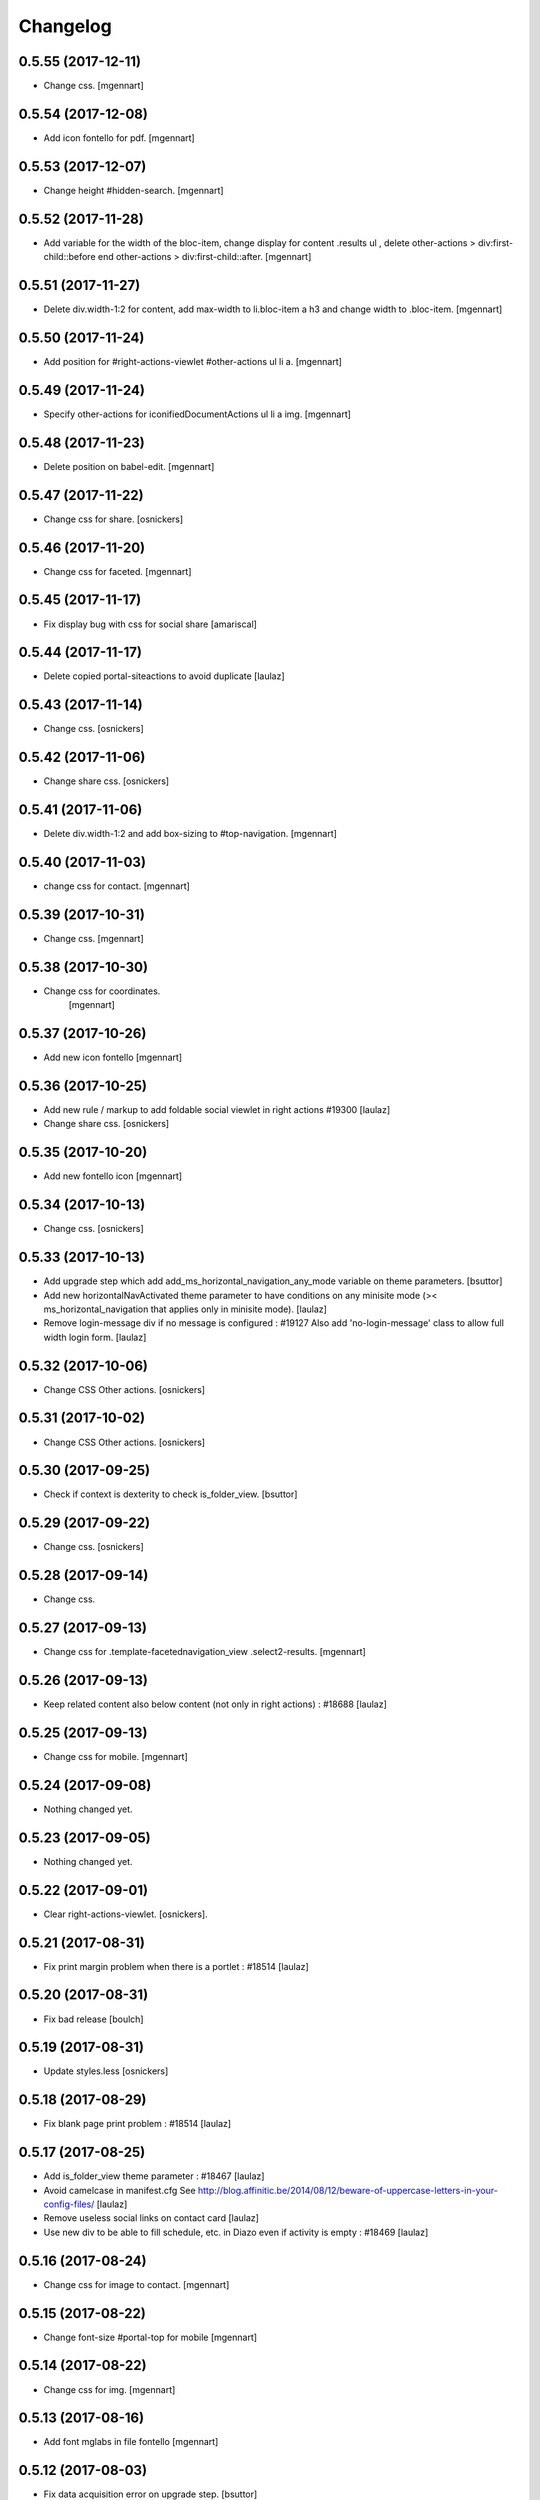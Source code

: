 Changelog
=========

0.5.55 (2017-12-11)
-------------------

- Change css.
  [mgennart]

0.5.54 (2017-12-08)
-------------------

- Add icon fontello for pdf.
  [mgennart]

0.5.53 (2017-12-07)
-------------------

- Change height #hidden-search.
  [mgennart]

0.5.52 (2017-11-28)
-------------------

- Add variable for the width of the bloc-item, change display for content .results ul , delete other-actions > div:first-child::before end other-actions > div:first-child::after.
  [mgennart]


0.5.51 (2017-11-27)
-------------------

- Delete div.width-1\:2 for content, add max-width to li.bloc-item a h3 and change width to .bloc-item.
  [mgennart]


0.5.50 (2017-11-24)
-------------------

- Add position for #right-actions-viewlet  #other-actions ul li a.
  [mgennart]


0.5.49 (2017-11-24)
-------------------

- Specify other-actions for iconifiedDocumentActions ul li a img.
  [mgennart]

0.5.48 (2017-11-23)
-------------------

- Delete position on babel-edit.
  [mgennart]

0.5.47 (2017-11-22)
-------------------

- Change css for share.
  [osnickers]

0.5.46 (2017-11-20)
-------------------

- Change css for faceted.
  [mgennart]

0.5.45 (2017-11-17)
-------------------

- Fix display bug with css for social share
  [amariscal]


0.5.44 (2017-11-17)
-------------------

- Delete copied portal-siteactions to avoid duplicate
  [laulaz]


0.5.43 (2017-11-14)
-------------------

- Change css.
  [osnickers]


0.5.42 (2017-11-06)
-------------------

- Change share css.
  [osnickers]


0.5.41 (2017-11-06)
-------------------

- Delete div.width-1\:2 and add box-sizing to #top-navigation.
  [mgennart]


0.5.40 (2017-11-03)
-------------------

- change css for contact.
  [mgennart]


0.5.39 (2017-10-31)
-------------------

- Change css.
  [mgennart]


0.5.38 (2017-10-30)
-------------------

- Change css for coordinates.
   [mgennart]

0.5.37 (2017-10-26)
-------------------

- Add new icon fontello
  [mgennart]


0.5.36 (2017-10-25)
-------------------

- Add new rule / markup to add foldable social viewlet in right actions #19300
  [laulaz]

- Change share css.
  [osnickers]

0.5.35 (2017-10-20)
-------------------

- Add new fontello icon
  [mgennart]

0.5.34 (2017-10-13)
-------------------

- Change css.
  [osnickers]


0.5.33 (2017-10-13)
-------------------

- Add upgrade step which add add_ms_horizontal_navigation_any_mode variable
  on theme parameters.
  [bsuttor]

- Add new horizontalNavActivated theme parameter to have conditions on any
  minisite mode (>< ms_horizontal_navigation that applies only in minisite
  mode).
  [laulaz]

- Remove login-message div if no message is configured : #19127
  Also add 'no-login-message' class to allow full width login form.
  [laulaz]


0.5.32 (2017-10-06)
-------------------

- Change CSS Other actions.
  [osnickers]


0.5.31 (2017-10-02)
-------------------

- Change CSS Other actions.
  [osnickers]


0.5.30 (2017-09-25)
-------------------

- Check if context is dexterity to check is_folder_view.
  [bsuttor]


0.5.29 (2017-09-22)
-------------------

- Change css.
  [osnickers]


0.5.28 (2017-09-14)
-------------------

- Change css.


0.5.27 (2017-09-13)
-------------------

- Change css for .template-facetednavigation_view .select2-results.
  [mgennart]


0.5.26 (2017-09-13)
-------------------

- Keep related content also below content (not only in right actions) : #18688
  [laulaz]


0.5.25 (2017-09-13)
-------------------

- Change css for mobile.
  [mgennart]


0.5.24 (2017-09-08)
-------------------

- Nothing changed yet.


0.5.23 (2017-09-05)
-------------------

- Nothing changed yet.


0.5.22 (2017-09-01)
-------------------

- Clear right-actions-viewlet.
  [osnickers].


0.5.21 (2017-08-31)
-------------------

- Fix print margin problem when there is a portlet : #18514
  [laulaz]


0.5.20 (2017-08-31)
-------------------

- Fix bad release
  [boulch]


0.5.19 (2017-08-31)
-------------------

- Update styles.less
  [osnickers]


0.5.18 (2017-08-29)
-------------------

- Fix blank page print problem : #18514
  [laulaz]


0.5.17 (2017-08-25)
-------------------

- Add is_folder_view theme parameter : #18467
  [laulaz]

- Avoid camelcase in manifest.cfg
  See http://blog.affinitic.be/2014/08/12/beware-of-uppercase-letters-in-your-config-files/
  [laulaz]

- Remove useless social links on contact card
  [laulaz]

- Use new div to be able to fill schedule, etc. in Diazo even if activity is
  empty : #18469
  [laulaz]


0.5.16 (2017-08-24)
-------------------

- Change css for image to contact.
  [mgennart]


0.5.15 (2017-08-22)
-------------------

- Change font-size #portal-top for mobile
  [mgennart]


0.5.14 (2017-08-22)
-------------------

- Change css for img.
  [mgennart]


0.5.13 (2017-08-16)
-------------------

- Add font mglabs in file fontello
  [mgennart]


0.5.12 (2017-08-03)
-------------------

- Fix data acquisition error on upgrade step.
  [bsuttor]


0.5.11 (2017-08-02)
-------------------

- Change css for slider.
   [mgennart]


0.5.10 (2017-07-26)
-------------------

- css adaptations.
  [mgennart]

0.5.9 (2017-07-24)
------------------

- Css adaptations.
  [bsuttor]


0.5.8 (2017-07-17)
------------------

- Update css.
  [osnickers]


0.5.7 (2017-07-17)
------------------

- Add upgrade to clean portal_skins from all cpskin (unused) skins / folders
  [laulaz]

- Fix icon-home commented code by mistake
  [laulaz]

- Change fields order on organization pages : #17751
  [laulaz]


0.5.6 (2017-07-06)
------------------

- Add fontello icon.
  [mgennart]


0.5.5 (2017-07-05)
------------------

- Change css for view facted list.
  [mgennart]

0.5.4 (2017-07-04)
------------------

- Change css for login page and view facted list
  [mgennart]


0.5.3 (2017-07-03)
------------------

- Add sticky right actions panel (for portlets and TOC) : #17748
  [laulaz]

- Fix: login_message fails if text field is empty.
  [bsuttor]


0.5.2 (2017-06-15)
------------------

- Many CSS changes
  [maud]

- Fix cookies messages on login form
  [laulaz]

- Fix LESS upgrade to keep CSS order even if reinstalled (which is the case
  during auto upgrade-portals) : #17714
  [laulaz]


0.5.1 (2017-05-31)
------------------

- Handle ploneCustom.css migration to LESS for both DTML method and File
  [laulaz]


0.5 (2017-05-29)
----------------

- Add dependency on cpskin.core (at install) to access banner_activation view
  [laulaz]

- Theme parameters harmonization
  [laulaz]

- Avoid explicit dependency to cpskin.minisite via a Diazo parameter. Use
  local method instead (with check on cpskin.minisite availability)
  [laulaz]

- Fix LESS files sort order in portal_less
  [laulaz]

- Setup initial LESS related code, files and migration from ploneCustom.css
  [laulaz]


0.4.14 (2017-05-10)
-------------------

- Duplicate CSS rules for now to handle #slider -> #slider-a-la-une and
  #carousel -> #carousel-a-la-une ids at the same time (#16991)
  [laulaz]


0.4.13 (2017-02-16)
-------------------

- Set version of profile.
  [bsuttor]


0.4.12 (2016-08-10)
-------------------

- If you add a document named 'login-message' on navigation root, its content will be visible on login form.
  [bsuttor]


0.4.11 (2016-06-13)
-------------------

- Add is_homepage and environment theme parameters
  [laulaz]

- Add is_homepage and environment views.
  [bsuttor]


0.4.10 (2016-04-19)
-------------------

- Remove rules that already exists in diazotheme.frameworks
  [laulaz]


0.4.9 (2016-01-12)
------------------

- Add css for collective.cookiecuttr integration.
  [bsuttor]


0.4.8 (2015-08-07)
------------------

- Remove .section-notheme #portal-breadcrumbs {display: none;}. Indeed, this code is now imported into homepage template directly.
  [bsuttor]

0.4.7 (2015-06-22)
------------------

- Nothing changed yet.


0.4.6 (2015-06-11)
------------------

- Nothing changed yet.


0.4.5 (2015-03-19)
------------------

- Fix randomly broken html (no head, ...)
  See details in http://trac.imio.be/trac/ticket/10615


0.4.4 (2015-02-19)
------------------

- Move Language selector to the top bar (#10069)
- Remove more elements from printed output


0.4.3 (2014-11-18)
------------------

- Change header position
- Minor improvements
- CSS cleanup


0.4.2 (2014-11-12)
------------------

- CSS changes


0.4.1 (2014-11-12)
------------------

- Fix natural orders (affinitic #6062)
- Change Diazo rules for more adaptability (affinitic #6062)


0.4 (2014-10-22)
----------------

- Add method to get current theme (affinitic #6038)
- Add CSS files taken out custom
- Minor fixes


0.3 (2014-10-07)
----------------

- Remove MenuTools viewlet (affinitic #6023)
- Use default Plone favicon mechanism (affinitic #5959)
- Use natural order for portal actions (affinitic #5972)
- Move social bookmarks icons to top (affinitic #5979)
- Remove Subject tags from Collection criteria and sort (affinitic #5899)
- Cleanup Diazo rules


0.2 (2014-08-21)
----------------

- Handle specific minisite layout for header, banner, breadcrumbs and footer
  (affinitic #5865)
- Show menutools viewlets on mobile (affinitic #5846)


0.1 (2014-07-02)
----------------

- Initial release
